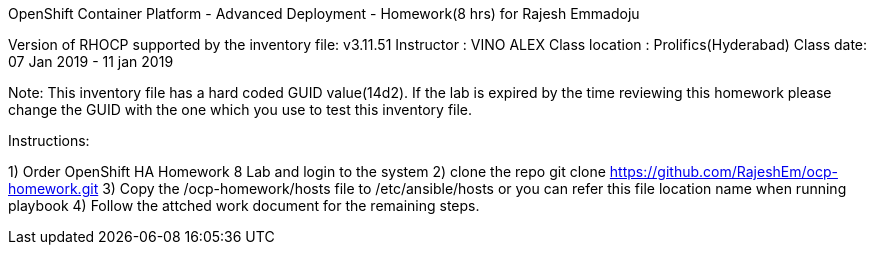 OpenShift Container Platform - Advanced Deployment - Homework(8 hrs) for Rajesh Emmadoju
==============================================================================================

Version of RHOCP supported by the inventory file: v3.11.51
Instructor : VINO ALEX
Class location : Prolifics(Hyderabad)
Class date: 07 Jan 2019 - 11 jan 2019

Note: This inventory file has a hard coded GUID value(14d2). If the lab is expired by the time reviewing this homework please change the GUID with the one which you use to test this inventory file.


Instructions:

1) Order OpenShift HA Homework 8 Lab and login to the system
2) clone the repo 
git clone https://github.com/RajeshEm/ocp-homework.git
3) Copy the /ocp-homework/hosts file to /etc/ansible/hosts or you can refer this file location name when running playbook
4) Follow the attched work document for the remaining steps.
